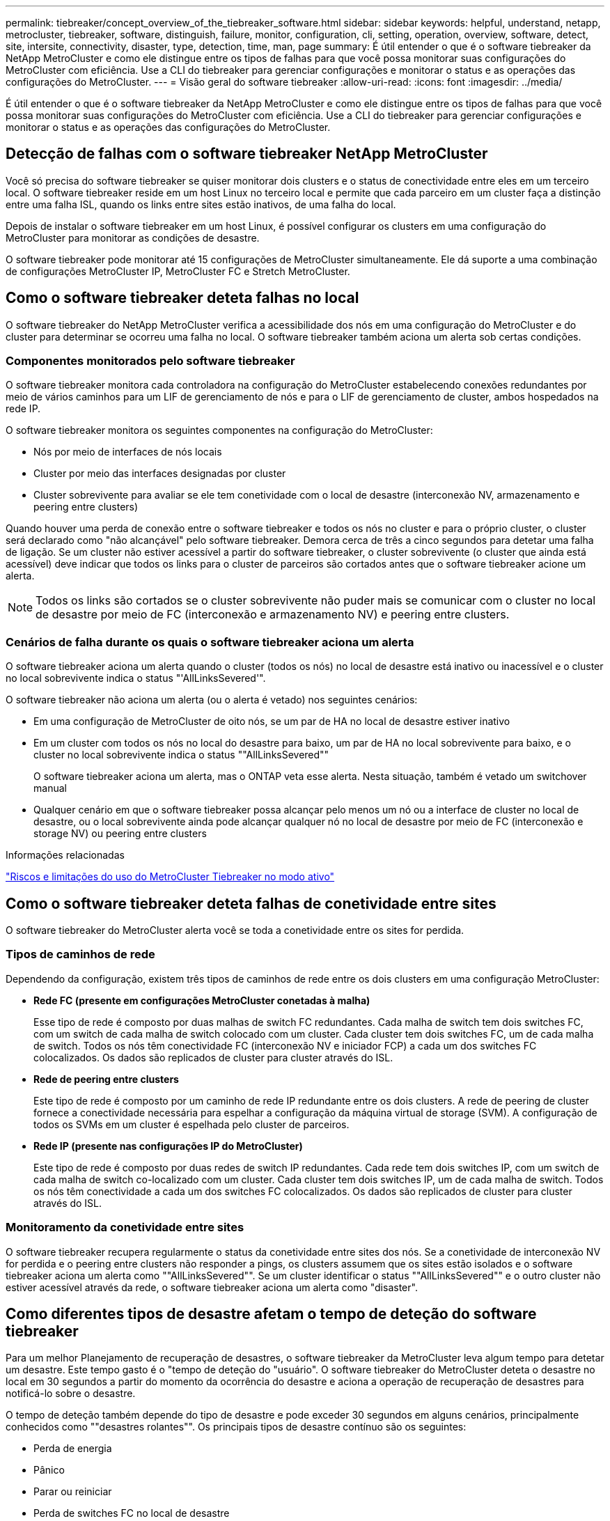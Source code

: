---
permalink: tiebreaker/concept_overview_of_the_tiebreaker_software.html 
sidebar: sidebar 
keywords: helpful, understand, netapp, metrocluster, tiebreaker, software, distinguish, failure, monitor, configuration, cli, setting, operation, overview, software, detect, site, intersite, connectivity, disaster, type, detection, time, man, page 
summary: É útil entender o que é o software tiebreaker da NetApp MetroCluster e como ele distingue entre os tipos de falhas para que você possa monitorar suas configurações do MetroCluster com eficiência. Use a CLI do tiebreaker para gerenciar configurações e monitorar o status e as operações das configurações do MetroCluster. 
---
= Visão geral do software tiebreaker
:allow-uri-read: 
:icons: font
:imagesdir: ../media/


[role="lead"]
É útil entender o que é o software tiebreaker da NetApp MetroCluster e como ele distingue entre os tipos de falhas para que você possa monitorar suas configurações do MetroCluster com eficiência. Use a CLI do tiebreaker para gerenciar configurações e monitorar o status e as operações das configurações do MetroCluster.



== Detecção de falhas com o software tiebreaker NetApp MetroCluster

Você só precisa do software tiebreaker se quiser monitorar dois clusters e o status de conectividade entre eles em um terceiro local. O software tiebreaker reside em um host Linux no terceiro local e permite que cada parceiro em um cluster faça a distinção entre uma falha ISL, quando os links entre sites estão inativos, de uma falha do local.

Depois de instalar o software tiebreaker em um host Linux, é possível configurar os clusters em uma configuração do MetroCluster para monitorar as condições de desastre.

O software tiebreaker pode monitorar até 15 configurações de MetroCluster simultaneamente. Ele dá suporte a uma combinação de configurações MetroCluster IP, MetroCluster FC e Stretch MetroCluster.



== Como o software tiebreaker deteta falhas no local

O software tiebreaker do NetApp MetroCluster verifica a acessibilidade dos nós em uma configuração do MetroCluster e do cluster para determinar se ocorreu uma falha no local. O software tiebreaker também aciona um alerta sob certas condições.



=== Componentes monitorados pelo software tiebreaker

O software tiebreaker monitora cada controladora na configuração do MetroCluster estabelecendo conexões redundantes por meio de vários caminhos para um LIF de gerenciamento de nós e para o LIF de gerenciamento de cluster, ambos hospedados na rede IP.

O software tiebreaker monitora os seguintes componentes na configuração do MetroCluster:

* Nós por meio de interfaces de nós locais
* Cluster por meio das interfaces designadas por cluster
* Cluster sobrevivente para avaliar se ele tem conetividade com o local de desastre (interconexão NV, armazenamento e peering entre clusters)


Quando houver uma perda de conexão entre o software tiebreaker e todos os nós no cluster e para o próprio cluster, o cluster será declarado como "não alcançável" pelo software tiebreaker. Demora cerca de três a cinco segundos para detetar uma falha de ligação. Se um cluster não estiver acessível a partir do software tiebreaker, o cluster sobrevivente (o cluster que ainda está acessível) deve indicar que todos os links para o cluster de parceiros são cortados antes que o software tiebreaker acione um alerta.


NOTE: Todos os links são cortados se o cluster sobrevivente não puder mais se comunicar com o cluster no local de desastre por meio de FC (interconexão e armazenamento NV) e peering entre clusters.



=== Cenários de falha durante os quais o software tiebreaker aciona um alerta

O software tiebreaker aciona um alerta quando o cluster (todos os nós) no local de desastre está inativo ou inacessível e o cluster no local sobrevivente indica o status "'AllLinksSevered'".

O software tiebreaker não aciona um alerta (ou o alerta é vetado) nos seguintes cenários:

* Em uma configuração de MetroCluster de oito nós, se um par de HA no local de desastre estiver inativo
* Em um cluster com todos os nós no local do desastre para baixo, um par de HA no local sobrevivente para baixo, e o cluster no local sobrevivente indica o status ""AllLinksSevered""
+
O software tiebreaker aciona um alerta, mas o ONTAP veta esse alerta. Nesta situação, também é vetado um switchover manual

* Qualquer cenário em que o software tiebreaker possa alcançar pelo menos um nó ou a interface de cluster no local de desastre, ou o local sobrevivente ainda pode alcançar qualquer nó no local de desastre por meio de FC (interconexão e storage NV) ou peering entre clusters


.Informações relacionadas
link:concept_risks_and_limitation_of_using_mcc_tiebreaker_in_active_mode.html["Riscos e limitações do uso do MetroCluster Tiebreaker no modo ativo"]



== Como o software tiebreaker deteta falhas de conetividade entre sites

O software tiebreaker do MetroCluster alerta você se toda a conetividade entre os sites for perdida.



=== Tipos de caminhos de rede

Dependendo da configuração, existem três tipos de caminhos de rede entre os dois clusters em uma configuração MetroCluster:

* *Rede FC (presente em configurações MetroCluster conetadas à malha)*
+
Esse tipo de rede é composto por duas malhas de switch FC redundantes. Cada malha de switch tem dois switches FC, com um switch de cada malha de switch colocado com um cluster. Cada cluster tem dois switches FC, um de cada malha de switch. Todos os nós têm conectividade FC (interconexão NV e iniciador FCP) a cada um dos switches FC colocalizados. Os dados são replicados de cluster para cluster através do ISL.

* *Rede de peering entre clusters*
+
Este tipo de rede é composto por um caminho de rede IP redundante entre os dois clusters. A rede de peering de cluster fornece a conectividade necessária para espelhar a configuração da máquina virtual de storage (SVM). A configuração de todos os SVMs em um cluster é espelhada pelo cluster de parceiros.

* *Rede IP (presente nas configurações IP do MetroCluster)*
+
Este tipo de rede é composto por duas redes de switch IP redundantes. Cada rede tem dois switches IP, com um switch de cada malha de switch co-localizado com um cluster. Cada cluster tem dois switches IP, um de cada malha de switch. Todos os nós têm conectividade a cada um dos switches FC colocalizados. Os dados são replicados de cluster para cluster através do ISL.





=== Monitoramento da conetividade entre sites

O software tiebreaker recupera regularmente o status da conetividade entre sites dos nós. Se a conetividade de interconexão NV for perdida e o peering entre clusters não responder a pings, os clusters assumem que os sites estão isolados e o software tiebreaker aciona um alerta como ""AllLinksSevered"". Se um cluster identificar o status ""AllLinksSevered"" e o outro cluster não estiver acessível através da rede, o software tiebreaker aciona um alerta como "disaster".



== Como diferentes tipos de desastre afetam o tempo de deteção do software tiebreaker

Para um melhor Planejamento de recuperação de desastres, o software tiebreaker da MetroCluster leva algum tempo para detetar um desastre. Este tempo gasto é o "tempo de deteção do "usuário". O software tiebreaker do MetroCluster deteta o desastre no local em 30 segundos a partir do momento da ocorrência do desastre e aciona a operação de recuperação de desastres para notificá-lo sobre o desastre.

O tempo de deteção também depende do tipo de desastre e pode exceder 30 segundos em alguns cenários, principalmente conhecidos como ""desastres rolantes"". Os principais tipos de desastre contínuo são os seguintes:

* Perda de energia
* Pânico
* Parar ou reiniciar
* Perda de switches FC no local de desastre




=== Perda de energia

O software tiebreaker aciona imediatamente um alerta quando o nó deixa de funcionar. Quando há uma perda de energia, todas as conexões e atualizações, como peering entre clusters, interconexão NV e disco de caixa de correio, param. O tempo decorrido entre o cluster se tornar inacessível, a deteção do desastre e o gatilho, incluindo o tempo de silêncio padrão de 5 segundos, não deve exceder 30 segundos.



=== Pânico

Nas configurações do MetroCluster FC, o software tiebreaker aciona um alerta quando a conexão de interconexão NV entre os sites está inativa e o site sobrevivente indica o status ""AllLinksSevered"". Isso só acontece depois que o processo de coredump estiver concluído. Nesse cenário, o tempo decorrido entre o cluster e a deteção de um desastre pode ser maior ou aproximadamente igual ao tempo necessário para o processo de coredump. Em muitos casos, o tempo de deteção é superior a 30 segundos.

Se um nó parar de funcionar, mas não gerar um arquivo para o processo de coredump, o tempo de deteção não deve ser superior a 30 segundos. Nas configurações IP do MetroCluster, o NV pára de se comunicar e o site sobrevivente não está ciente do processo de coredump.



=== Parar ou reiniciar

O software tiebreaker aciona um alerta apenas quando o nó está inativo e o site sobrevivente indica o status "'AllLinksSevered". O tempo necessário entre o cluster se tornar inacessível e a deteção de um desastre pode ser superior a 30 segundos. Nesse cenário, o tempo necessário para detectar um desastre depende de quanto tempo leva para que os nós no local do desastre sejam desligados.



=== Perda de switches FC no local de desastre (configuração de MetroCluster conectada à malha)

O software tiebreaker aciona um alerta quando um nó deixa de funcionar. Se os switches FC forem perdidos, o nó tentará recuperar o caminho para um disco por cerca de 30 segundos. Durante esse tempo, o nó está ativo e respondendo na rede de peering. Quando ambos os switches FC estão inativos e o caminho para um disco não pode ser recuperado, o nó produz um erro MultiDiskFailure e pára. O tempo decorrido entre a falha do switch FC e o número de vezes que os nós produziram erros MultiDiskFailure é cerca de 30 segundos mais longo. Esses 30 segundos adicionais devem ser adicionados ao tempo de deteção de desastres.



== Sobre a CLI e as páginas man do tiebreaker

A CLI do tiebreaker fornece comandos que permitem configurar remotamente o software tiebreaker e monitorar as configurações do MetroCluster.

O prompt de comando da CLI é representado como NetApp MetroCluster tiebreaker::>.

As páginas man estão disponíveis na CLI inserindo o nome do comando aplicável no prompt.
